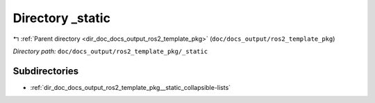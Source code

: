 .. _dir_doc_docs_output_ros2_template_pkg__static:


Directory _static
=================


|exhale_lsh| :ref:`Parent directory <dir_doc_docs_output_ros2_template_pkg>` (``doc/docs_output/ros2_template_pkg``)

.. |exhale_lsh| unicode:: U+021B0 .. UPWARDS ARROW WITH TIP LEFTWARDS

*Directory path:* ``doc/docs_output/ros2_template_pkg/_static``

Subdirectories
--------------

- :ref:`dir_doc_docs_output_ros2_template_pkg__static_collapsible-lists`




